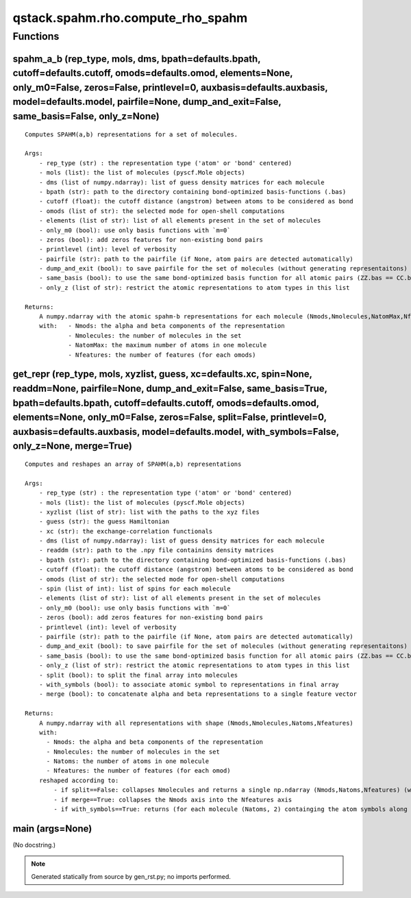 qstack.spahm.rho.compute\_rho\_spahm
====================================

Functions
---------

spahm\_a\_b (rep\_type, mols, dms, bpath=defaults.bpath, cutoff=defaults.cutoff, omods=defaults.omod, elements=None, only\_m0=False, zeros=False, printlevel=0, auxbasis=defaults.auxbasis, model=defaults.model, pairfile=None, dump\_and\_exit=False, same\_basis=False, only\_z=None)
~~~~~~~~~~~~~~~~~~~~~~~~~~~~~~~~~~~~~~~~~~~~~~~~~~~~~~~~~~~~~~~~~~~~~~~~~~~~~~~~~~~~~~~~~~~~~~~~~~~~~~~~~~~~~~~~~~~~~~~~~~~~~~~~~~~~~~~~~~~~~~~~~~~~~~~~~~~~~~~~~~~~~~~~~~~~~~~~~~~~~~~~~~~~~~~~~~~~~~~~~~~~~~~~~~~~~~~~~~~~~~~~~~~~~~~~~~~~~~~~~~~~~~~~~~~~~~~~~~~~~~~~~~~~~~~~~~~~~~~~

::

    Computes SPAHM(a,b) representations for a set of molecules.

    Args:
        - rep_type (str) : the representation type ('atom' or 'bond' centered)
        - mols (list): the list of molecules (pyscf.Mole objects)
        - dms (list of numpy.ndarray): list of guess density matrices for each molecule
        - bpath (str): path to the directory containing bond-optimized basis-functions (.bas)
        - cutoff (float): the cutoff distance (angstrom) between atoms to be considered as bond
        - omods (list of str): the selected mode for open-shell computations
        - elements (list of str): list of all elements present in the set of molecules
        - only_m0 (bool): use only basis functions with `m=0`
        - zeros (bool): add zeros features for non-existing bond pairs
        - printlevel (int): level of verbosity
        - pairfile (str): path to the pairfile (if None, atom pairs are detected automatically)
        - dump_and_exit (bool): to save pairfile for the set of molecules (without generating representaitons)
        - same_basis (bool): to use the same bond-optimized basis function for all atomic pairs (ZZ.bas == CC.bas for any Z)
        - only_z (list of str): restrict the atomic representations to atom types in this list

    Returns:
        A numpy.ndarray with the atomic spahm-b representations for each molecule (Nmods,Nmolecules,NatomMax,Nfeatures).
        with:   - Nmods: the alpha and beta components of the representation
                - Nmolecules: the number of molecules in the set
                - NatomMax: the maximum number of atoms in one molecule
                - Nfeatures: the number of features (for each omods)

get\_repr (rep\_type, mols, xyzlist, guess, xc=defaults.xc, spin=None, readdm=None, pairfile=None, dump\_and\_exit=False, same\_basis=True, bpath=defaults.bpath, cutoff=defaults.cutoff, omods=defaults.omod, elements=None, only\_m0=False, zeros=False, split=False, printlevel=0, auxbasis=defaults.auxbasis, model=defaults.model, with\_symbols=False, only\_z=None, merge=True)
~~~~~~~~~~~~~~~~~~~~~~~~~~~~~~~~~~~~~~~~~~~~~~~~~~~~~~~~~~~~~~~~~~~~~~~~~~~~~~~~~~~~~~~~~~~~~~~~~~~~~~~~~~~~~~~~~~~~~~~~~~~~~~~~~~~~~~~~~~~~~~~~~~~~~~~~~~~~~~~~~~~~~~~~~~~~~~~~~~~~~~~~~~~~~~~~~~~~~~~~~~~~~~~~~~~~~~~~~~~~~~~~~~~~~~~~~~~~~~~~~~~~~~~~~~~~~~~~~~~~~~~~~~~~~~~~~~~~~~~~~~~~~~~~~~~~~~~~~~~~~~~~~~~~~~~~~~~~~~~~~~~~~~~~~~~~~~~~~~~~~~~~~~~~~~~~~~~~~~~~~~~~~~~~~~~~~~

::

    Computes and reshapes an array of SPAHM(a,b) representations

    Args:
        - rep_type (str) : the representation type ('atom' or 'bond' centered)
        - mols (list): the list of molecules (pyscf.Mole objects)
        - xyzlist (list of str): list with the paths to the xyz files
        - guess (str): the guess Hamiltonian
        - xc (str): the exchange-correlation functionals
        - dms (list of numpy.ndarray): list of guess density matrices for each molecule
        - readdm (str): path to the .npy file containins density matrices
        - bpath (str): path to the directory containing bond-optimized basis-functions (.bas)
        - cutoff (float): the cutoff distance (angstrom) between atoms to be considered as bond
        - omods (list of str): the selected mode for open-shell computations
        - spin (list of int): list of spins for each molecule
        - elements (list of str): list of all elements present in the set of molecules
        - only_m0 (bool): use only basis functions with `m=0`
        - zeros (bool): add zeros features for non-existing bond pairs
        - printlevel (int): level of verbosity
        - pairfile (str): path to the pairfile (if None, atom pairs are detected automatically)
        - dump_and_exit (bool): to save pairfile for the set of molecules (without generating representaitons)
        - same_basis (bool): to use the same bond-optimized basis function for all atomic pairs (ZZ.bas == CC.bas for any Z)
        - only_z (list of str): restrict the atomic representations to atom types in this list
        - split (bool): to split the final array into molecules
        - with_symbols (bool): to associate atomic symbol to representations in final array
        - merge (bool): to concatenate alpha and beta representations to a single feature vector

    Returns:
        A numpy.ndarray with all representations with shape (Nmods,Nmolecules,Natoms,Nfeatures)
        with:
          - Nmods: the alpha and beta components of the representation
          - Nmolecules: the number of molecules in the set
          - Natoms: the number of atoms in one molecule
          - Nfeatures: the number of features (for each omod)
        reshaped according to:
            - if split==False: collapses Nmolecules and returns a single np.ndarray (Nmods,Natoms,Nfeatures) (where Natoms is the total number of atoms in the set of molecules)
            - if merge==True: collapses the Nmods axis into the Nfeatures axis
            - if with_symbols==True: returns (for each molecule (Natoms, 2) containging the atom symbols along 1st dim and one of the above arrays

main (args=None)
~~~~~~~~~~~~~~~~

(No docstring.)

.. note::
   Generated statically from source by gen_rst.py; no imports performed.
